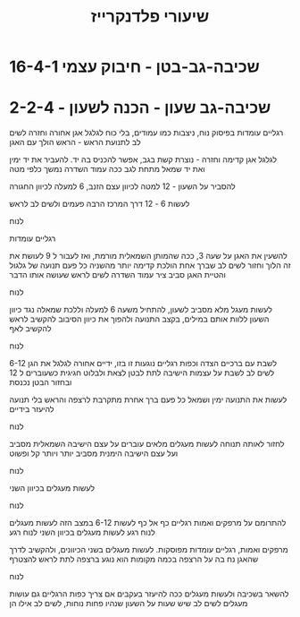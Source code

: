 :PROPERTIES:
:ID:       20220527T174708.570708
:END:
#+title: שיעורי פלדנקרייז


* 16-4-1 שכיבה-גב-בטן - חיבוק עצמי

* 2-2-4 - שכיבה-גב שעון - הכנה לשעון
רגליים עומדות בפיסוק נוח, ניצבות כמו עמודים, בלי כוח
לגלגל אגן אחורה וחזרה
לשים לב לתנועת הראש - הראש הולך עם האגן

לגלגל אגן קדימה וחזרה - נוצרת קשת בגב, אפשר להכניס בה יד.
להעביר את יד ימין ואת יד שמאל מתחת לגב ככה
עמוד השדרה נמשך כלפי מטה

להסביר על השעון - 12 למטה לכיוון עצם הזנב, 6 למעלה לכיוון החגורה

לעשות 6 - 12 דרך המרכז הרבה פעמים ולשים לב לראש

לנוח

רגליים עומדות

להשעין את האגן על שעה 3, ככה שהמותן השמאלית מורמת, ואז לעבור ל 9
לעושת את זה הלוך וחזור
לשים לב שברך אחת הולכת קדימה יותר מהשניה כל פעם
תנועה של גלגול והטיית האגן סביב ציר עמוד השדרה
לשים לראש שעושה אותו הדבר

לנוח

לעשות מעגל מלא מסביב לשעון, להתחיל משעה 6 למעלה וללכת שמאלה נגד כיוון השעון
ללוות אותם במילים, בקצב התנועה
ולהפוך את כיוון הסיבוב
להקשיב לראש
להקשיב לאף

לנוח

לשבת עם ברכיים הצדה וכפות רגליים נוגעות זו בזו, ידיים אחורה
לגלגל את הגן 6-12
לשים לב לשבת על עצמות הישיבה
לתת לבטן לצאת ולבלוט חגיגית כשעוברים ל 12
ובחזור הבטן נכנסת

לעשות את התנועה ימין ושמאל
כל פעם ברך אחרת מתקרבת לרצפה
והראש בלי תנועה
להיעזר בידיים

לנוח

לחזור לאותה תנוחה
לעשות מעגלים מלאים
עוברים על עצם הישיבה השמאלית מסביב ועל עצם הישיבה הימנית מסביב
יותר ויותר קל ופשוט

לנוח

לעשות מעגלים בכיוון השני

לנוח

להתרומם על מרפקים ואמות
רגליים כף אל כף
לעשות 6-12 במצב הזה
לעשות מעגלים
לנוח רגע
לעשות מעגלים בכיוון השני
לנוח רגע

מרפקים ואמות, רגליים עומדות מפוסקות.
לעשות מעגלים בשני הכיוונים, ולהקשיב לדרך שהאגן נח בה על הרצפה
בכמה מקומות הוא נוגע ברצפה
לתת לראש להצטרף

לנוח

להשאר בשכיבה ולעשות מעגלים ככה
להיעזר בעקבים אם צריך
כפות הרגליים גם עושות מעגלים
לשים לב שיש שעות על השעון שנהיו פחות נוחות, לשים לב אילו הן
